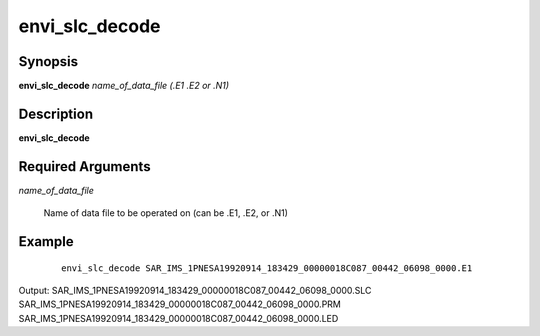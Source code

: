 .. index:: ! envi_slc_decode      

***************      
envi_slc_decode   
***************      

Synopsis
--------
**envi_slc_decode** *name_of_data_file (.E1 .E2 or .N1)*


Description
-----------
**envi_slc_decode**                       
    
Required Arguments
------------------

*name_of_data_file*

	Name of data file to be operated on (can be .E1, .E2, or .N1)

Example
-------
 ::

    envi_slc_decode SAR_IMS_1PNESA19920914_183429_00000018C087_00442_06098_0000.E1

Output: SAR_IMS_1PNESA19920914_183429_00000018C087_00442_06098_0000.SLC SAR_IMS_1PNESA19920914_183429_00000018C087_00442_06098_0000.PRM SAR_IMS_1PNESA19920914_183429_00000018C087_00442_06098_0000.LED



